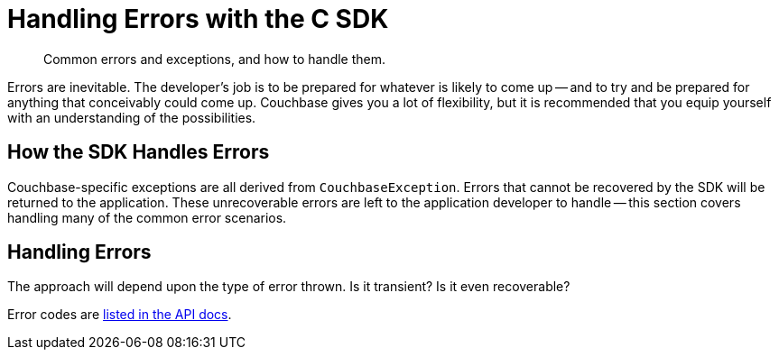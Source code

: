 = Handling Errors with the C SDK
:navtitle: Handling Errors
:page-topic-type: howto
:page-aliases: ROOT:handling-error-conditions,handling-error-conditions,errors,handling-errors.adoc
:source-language: csharp

[abstract]
Common errors and exceptions, and how to handle them.


Errors are inevitable.
The developer’s job is to be prepared for whatever is likely to come up -- and to try and be prepared for anything that conceivably could come up.
Couchbase gives you a lot of flexibility, but it is recommended that you equip yourself with an understanding of the possibilities.


== How the SDK Handles Errors

Couchbase-specific exceptions are all derived from `CouchbaseException`.
Errors that cannot be recovered by the SDK will be returned to the application.
These unrecoverable errors are left to the application developer to handle -- this section covers handling many of the common error scenarios.


== Handling Errors

The approach will depend upon the type of error thrown.
Is it transient?
Is it even recoverable?
// Below we examine error handling strategies in relation to the Couchbase SDKs, then take a practical walk through some common error scenarios you are likely to have to handle when working with a Couchbase cluster.


Error codes are https://docs.couchbase.com/sdk-api/couchbase-c-client/group__lcb-error-codes.html[listed in the API docs].


////
=== Logging

It is always important to log errors, but even more so with highly concurrent asynchronous applications.

// Note that Logging has its own page.

// recommendation of good practice ADMONITION link


[#retry]
=== Retry

Transient errors -- such as those caused by resource starvation -- are best tackled with one of the following retry strategies:

* Retry immediately.
* Retry with a fixed delay.
* Retry with a linearly increasing delay.
* Retry with an exponentially increasing delay.
* Retry with a random delay.

[source,csharp]
----

async Task changeEmail()
{
		var attempts = MaxRetries; // eg 5
		while (attempts-- > 0)
		{
			  // will throw KeyNotfoundException if key doesn't exist
	  		var document = await collection.GetAsync("doc_id");
				var user = document.ContentAs<User>();
				user.Email = "john.smith@couchbase.com";

				try
				{
						await collection.ReplaceAsync("doc_id", user);

						// replace succeeded, break from loop
						break;
				}
				catch (CouchbaseException exception)
				{
						if (!exception.IsRetryable())
						{
								// unrecoverable error (network failure, etc)
								throw;
						}
				}

				// wait 100 milliseconds before trying again
				Task.Delay(100);
		}
}
----


== KV

The KV Service exposes several common errors that can be encountered - both during development, and to be handled by the production app. Here we will cover some of the most common errors.


=== Key does not exist

[source,csharp]
----
try
{
    await collection.Replace("my-key", new { });
}
catch (KeyNotFoundException)
{
    // key does not exist
}
----


=== Key already exists

[source,csharp]
----
try
{
    await collection.Insert("my-key", new { });
}
catch (KeyExistsException)
{
    // key already exists
}
----


=== Document body too large

[source,csharp]
----
try
{
	  await collection.Insert("my-key", myReallyLargeObject);
}
catch (RequestTooBigException)
{
	  // document body is too large
}
----

=== CAS Mismatch

[source,csharp]
----
try
{
    var result = await collection.Get("my-key");
    await collection.Replace("my-key", new { }, options => options.WithCas(result.Cas));
}
catch (CasMismatchException)
{
    // the CAS value has changed
}
----
////
